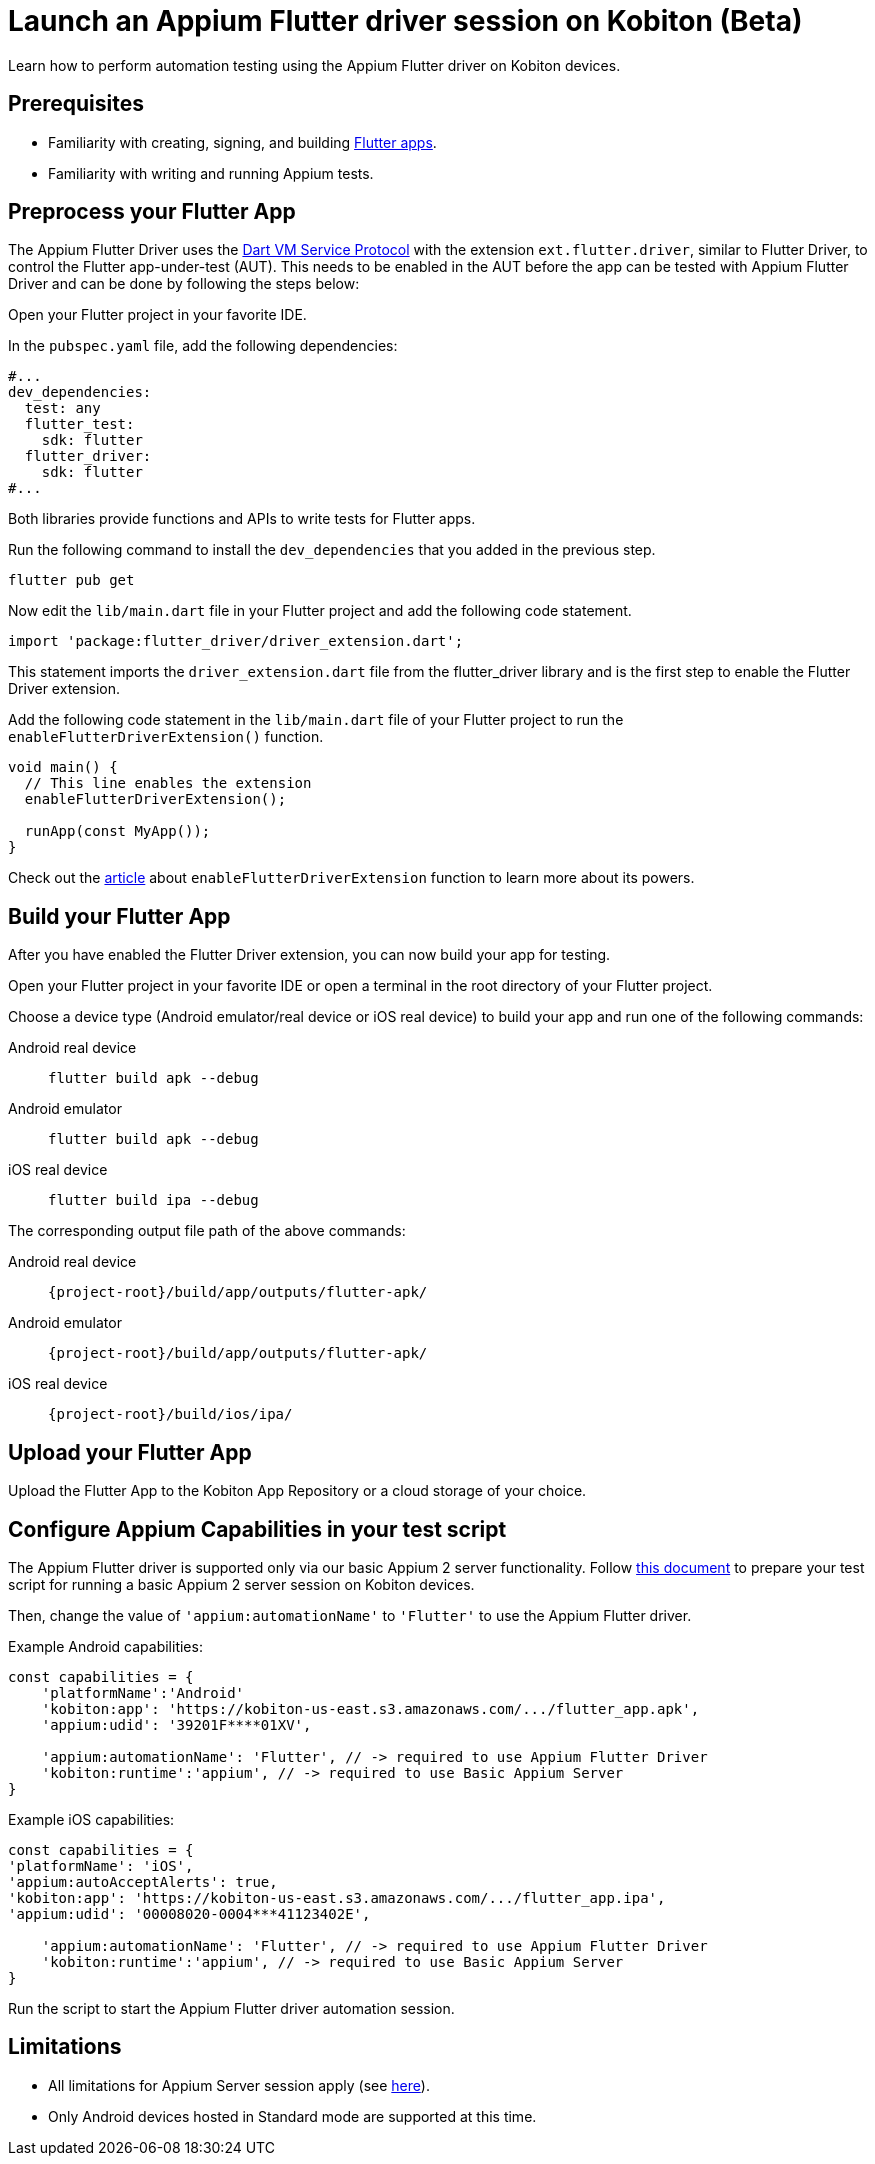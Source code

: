 = Launch an Appium Flutter driver session on Kobiton (Beta)
:navtitle: Launch an Appium Flutter driver session (Beta)

Learn how to perform automation testing using the Appium Flutter driver on Kobiton devices.

== Prerequisites

* Familiarity with creating, signing, and building https://docs.flutter.dev/[Flutter apps].
* Familiarity with writing and running Appium tests.

== Preprocess your Flutter App

The Appium Flutter Driver uses the https://github.com/dart-lang/sdk/blob/master/runtime/vm/service/service.md[Dart VM Service Protocol] with the extension `ext.flutter.driver`, similar to Flutter Driver, to control the Flutter app-under-test (AUT). This needs to be enabled in the AUT before the app can be tested with Appium Flutter Driver and can be done by following the steps below:

Open your Flutter project in your favorite IDE.

In the `pubspec.yaml` file, add the following dependencies:

[source]
----
#...
dev_dependencies:
  test: any
  flutter_test:
    sdk: flutter
  flutter_driver:
    sdk: flutter
#...
----

Both libraries provide functions and APIs to write tests for Flutter apps.

Run the following command to install the `dev_dependencies` that you added in the previous step.

[source]
----
flutter pub get
----

Now edit the `lib/main.dart` file in your Flutter project and add the following code statement.

[source]
----
import 'package:flutter_driver/driver_extension.dart';
----

This statement imports the `driver_extension.dart` file from the flutter_driver library and is the first step to enable the Flutter Driver extension.

Add the following code statement in the `lib/main.dart` file of your Flutter project to run the `enableFlutterDriverExtension()` function.

[source]
----
void main() {
  // This line enables the extension
  enableFlutterDriverExtension();

  runApp(const MyApp());
}
----

Check out the https://api.flutter.dev/flutter/flutter_driver_extension/enableFlutterDriverExtension.html[article] about `enableFlutterDriverExtension` function to learn more about its powers.

== Build your Flutter App

After you have enabled the Flutter Driver extension, you can now build your app for testing.

Open your Flutter project in your favorite IDE or open a terminal in the root directory of your Flutter project.

Choose a device type (Android emulator/real device or iOS real device) to build your app and run one of the following commands:

[tabs]
======
Android real device::
+
--
[source,shell]
----
flutter build apk --debug
----
--

Android emulator::
+
--
[source,shell]
----
flutter build apk --debug
----
--

iOS real device::
+
--
[source,shell]
----
flutter build ipa --debug
----
--
======

The corresponding output file path of the above commands:

[tabs]
======
Android real device::
+
--
`\{project-root}/build/app/outputs/flutter-apk/`
--

Android emulator::
+
--
`\{project-root}/build/app/outputs/flutter-apk/`
--

iOS real device::
+
--
`\{project-root}/build/ios/ipa/`
--
======

== Upload your Flutter App

Upload the Flutter App to the Kobiton App Repository or a cloud storage of your choice.

== Configure Appium Capabilities in your test script

The Appium Flutter driver is supported only via our basic Appium 2 server functionality. Follow xref:basic-appium-server/launch-a-basic-appium-2-session.adoc[this document] to prepare your test script for running a basic Appium 2 server session on Kobiton devices.

Then, change the value of `'appium:automationName'` to `'Flutter'` to use the Appium Flutter driver.

Example Android capabilities:

[source,javascript]
----
const capabilities = {
    'platformName':'Android'
    'kobiton:app': 'https://kobiton-us-east.s3.amazonaws.com/.../flutter_app.apk',
    'appium:udid': '39201F****01XV',

    'appium:automationName': 'Flutter', // -> required to use Appium Flutter Driver
    'kobiton:runtime':'appium', // -> required to use Basic Appium Server
}
----


Example iOS capabilities:

[source,javascript]
----
const capabilities = {
'platformName': 'iOS',
'appium:autoAcceptAlerts': true,
'kobiton:app': 'https://kobiton-us-east.s3.amazonaws.com/.../flutter_app.ipa',
'appium:udid': '00008020-0004***41123402E',

    'appium:automationName': 'Flutter', // -> required to use Appium Flutter Driver
    'kobiton:runtime':'appium', // -> required to use Basic Appium Server
}
----

Run the script to start the Appium Flutter driver automation session.

== Limitations

* All limitations for Appium Server session apply (see xref:basic-appium-server/launch-a-basic-appium-2-session.adoc#_noteslimitations[here]).
* Only Android devices hosted in Standard mode are supported at this time.
